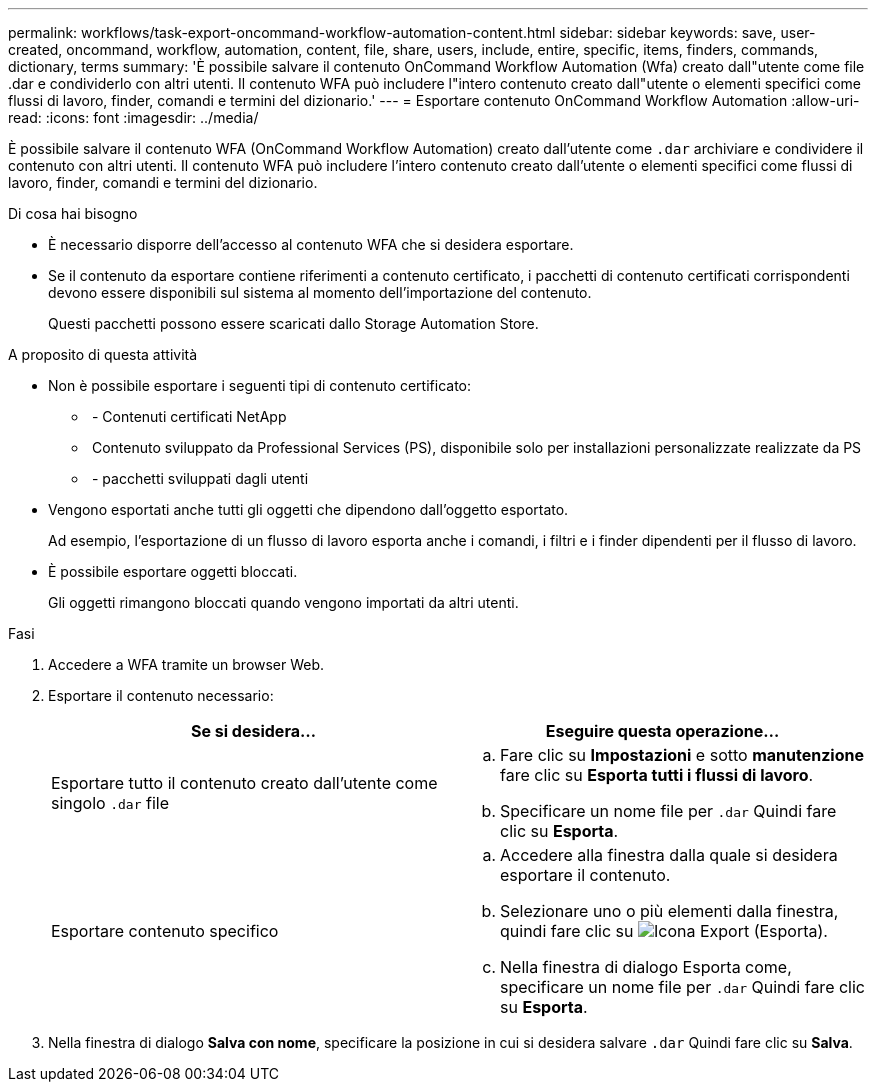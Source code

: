 ---
permalink: workflows/task-export-oncommand-workflow-automation-content.html 
sidebar: sidebar 
keywords: save, user-created, oncommand, workflow, automation, content, file, share, users, include, entire, specific, items, finders, commands, dictionary, terms 
summary: 'È possibile salvare il contenuto OnCommand Workflow Automation (Wfa) creato dall"utente come file .dar e condividerlo con altri utenti. Il contenuto WFA può includere l"intero contenuto creato dall"utente o elementi specifici come flussi di lavoro, finder, comandi e termini del dizionario.' 
---
= Esportare contenuto OnCommand Workflow Automation
:allow-uri-read: 
:icons: font
:imagesdir: ../media/


[role="lead"]
È possibile salvare il contenuto WFA (OnCommand Workflow Automation) creato dall'utente come `.dar` archiviare e condividere il contenuto con altri utenti. Il contenuto WFA può includere l'intero contenuto creato dall'utente o elementi specifici come flussi di lavoro, finder, comandi e termini del dizionario.

.Di cosa hai bisogno
* È necessario disporre dell'accesso al contenuto WFA che si desidera esportare.
* Se il contenuto da esportare contiene riferimenti a contenuto certificato, i pacchetti di contenuto certificati corrispondenti devono essere disponibili sul sistema al momento dell'importazione del contenuto.
+
Questi pacchetti possono essere scaricati dallo Storage Automation Store.



.A proposito di questa attività
* Non è possibile esportare i seguenti tipi di contenuto certificato:
+
** image:../media/netapp_certified.gif[""] - Contenuti certificati NetApp
** image:../media/ps_certified_icon_wfa.gif[""] Contenuto sviluppato da Professional Services (PS), disponibile solo per installazioni personalizzate realizzate da PS
** image:../media/community_certification.gif[""] - pacchetti sviluppati dagli utenti


* Vengono esportati anche tutti gli oggetti che dipendono dall'oggetto esportato.
+
Ad esempio, l'esportazione di un flusso di lavoro esporta anche i comandi, i filtri e i finder dipendenti per il flusso di lavoro.

* È possibile esportare oggetti bloccati.
+
Gli oggetti rimangono bloccati quando vengono importati da altri utenti.



.Fasi
. Accedere a WFA tramite un browser Web.
. Esportare il contenuto necessario:
+
[cols="2*"]
|===
| Se si desidera... | Eseguire questa operazione... 


 a| 
Esportare tutto il contenuto creato dall'utente come singolo `.dar` file
 a| 
.. Fare clic su *Impostazioni* e sotto *manutenzione* fare clic su *Esporta tutti i flussi di lavoro*.
.. Specificare un nome file per `.dar` Quindi fare clic su *Esporta*.




 a| 
Esportare contenuto specifico
 a| 
.. Accedere alla finestra dalla quale si desidera esportare il contenuto.
.. Selezionare uno o più elementi dalla finestra, quindi fare clic su image:../media/export_wfa_icon.gif["Icona Export (Esporta)"].
.. Nella finestra di dialogo Esporta come, specificare un nome file per `.dar` Quindi fare clic su *Esporta*.


|===
. Nella finestra di dialogo *Salva con nome*, specificare la posizione in cui si desidera salvare `.dar` Quindi fare clic su *Salva*.

